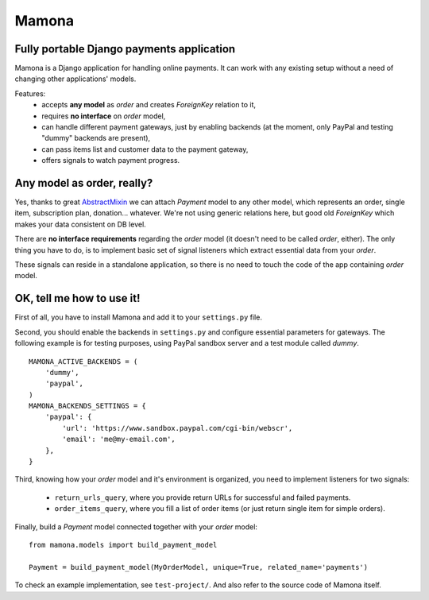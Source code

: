 ======
Mamona
======

Fully portable Django payments application
------------------------------------------

Mamona is a Django application for handling online payments. It can work with
any existing setup without a need of changing other applications' models.

Features:
    * accepts **any model** as *order* and creates *ForeignKey* relation to it,
    * requires **no interface** on *order* model,
    * can handle different payment gateways, just by enabling backends
      (at the moment, only PayPal and testing "dummy" backends are present),
    * can pass items list and customer data to the payment gateway,
    * offers signals to watch payment progress.

Any model as order, really?
---------------------------

Yes, thanks to great `AbstractMixin <http://gist.github.com/584106>`__ we can
attach *Payment* model to any other model, which represents an order, single item,
subscription plan, donation... whatever. We're not using generic relations here, but
good old *ForeignKey* which makes your data consistent on DB level.

There are **no interface requirements** regarding the *order* model (it doesn't need
to be called *order*, either). The only thing you have to do, is to implement basic
set of signal listeners which extract essential data from your *order*.

These signals can reside in a standalone application, so there is no need to touch
the code of the app containing *order* model.

OK, tell me how to use it!
--------------------------

First of all, you have to install Mamona and add it to your ``settings.py`` file.

Second, you should enable the backends in ``settings.py`` and configure essential
parameters for gateways. The following example is for testing purposes, using
PayPal sandbox server and a test module called *dummy*.

::

    MAMONA_ACTIVE_BACKENDS = (
        'dummy',
        'paypal',
    )
    MAMONA_BACKENDS_SETTINGS = {
        'paypal': {
            'url': 'https://www.sandbox.paypal.com/cgi-bin/webscr',
            'email': 'me@my-email.com',
        },
    }

Third, knowing how your *order* model and it's environment is organized, you need to
implement listeners for two signals:

    * ``return_urls_query``, where you provide return URLs for successful and failed
      payments.
    * ``order_items_query``, where you fill a list of order items (or just return single
      item for simple orders).

Finally, build a *Payment* model connected together with your *order* model:

::

    from mamona.models import build_payment_model

    Payment = build_payment_model(MyOrderModel, unique=True, related_name='payments')

To check an example implementation, see ``test-project/``. And also refer to the source
code of Mamona itself.
